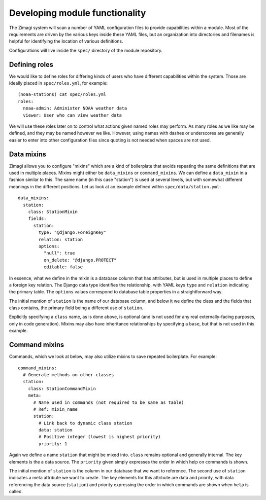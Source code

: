 ===============================
Developing module functionality
===============================

The Zimagi system will scan a number of YAML configuration files to provide
capabilities within a module.  Most of the requirements are driven by the various
keys inside these YAML files, but an organization into directories and filenames
is helpful for identifying the location of various definitions.

Configurations will live inside the ``spec/`` directory of the module repository.

Defining roles
--------------

We would like to define roles for differing kinds of users who have different
capabilities within the system.  Those are ideally placed in ``spec/roles.yml``,
for example::

  (noaa-stations) cat spec/roles.yml
  roles:
    noaa-admin: Administer NOAA weather data
    viewer: User who can view weather data

We will use these roles later on to control what actions given named roles may
perform.  As many roles as we like may be defined, and they may be named however
we like.  However, using names with dashes or underscores are generally easier
to enter into other configuration files since quoting is not needed when spaces
are not used.

Data mixins
-----------

Zimagi allows you to configure "mixins" which are a kind of boilerplate that
avoids repeating the same definitions that are used in multiple places.  Mixins
might either be ``data_mixins`` or ``command_mixins``.  We can define a
``data_mixin`` in a fashion similar to this.  The same name (in this case
"station") is used at several levels, but with somewhat different meanings in
the different positions.  Let us look at an example defined within
``spec/data/station.yml``::

  data_mixins:
    station:
      class: StationMixin
      fields:
        station:
          type: "@django.ForeignKey"
          relation: station
          options:
            "null": true
            on_delete: "@django.PROTECT"
            editable: false

In essence, what we define in the mixin is a database column that has attributes,
but is used in multiple places to define a foreign key relation.  The Django data
type identifies the relationship, with YAML keys ``type`` and ``relation``
indicating the primary table.  The ``options`` values correspond to database
table properties in a straightforward way.

The initial mention of ``station`` is the name of our database column, and
below it we define the class and the fields that class contains, the primary
field being a different use of ``station``.

Explicitly specifying a ``class`` name, as is done above, is optional (and is
not used for any real externally-facing purposes, only in code generation).
Mixins may also have inheritance relationships by specifying a ``base``, but that
is not used in this example.

Command mixins
--------------

Commands, which we look at below, may also utilize mixins to save repeated
boilerplate.  For example::

  command_mixins:
    # Generate methods on other classes
    station:
      class: StationCommandMixin
      meta:
        # Name used in commands (not required to be same as table)
        # Ref: mixin_name
        station:
          # Link back to dynamic class station
          data: station
          # Positive integer (lowest is highest priority)
          priority: 1

Again we define a name ``station`` that might be mixed into. ``class`` remains
optional and generally internal.  The key elements is the a data source.  The
``priority`` given simply expresses the order in which help on commands is shown.

The initial mention of ``station`` is the column in our database that we want
to reference. The second use of ``station`` indicates a meta attribute we want
to create. The key elements for this attribute are data and priority, with data
referencing the data source (``station``) and priority expressing the order in
which commands are shown when ``help`` is called.
